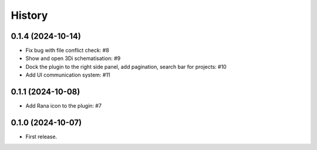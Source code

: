 History
=======

0.1.4 (2024-10-14)
------------------

- Fix bug with file conflict check: #8
- Show and open 3Di schematisation: #9
- Dock the plugin to the right side panel, add pagination, search bar for projects: #10
- Add UI communication system: #11


0.1.1 (2024-10-08)
------------------

- Add Rana icon to the plugin: #7


0.1.0 (2024-10-07)
------------------

- First release.
